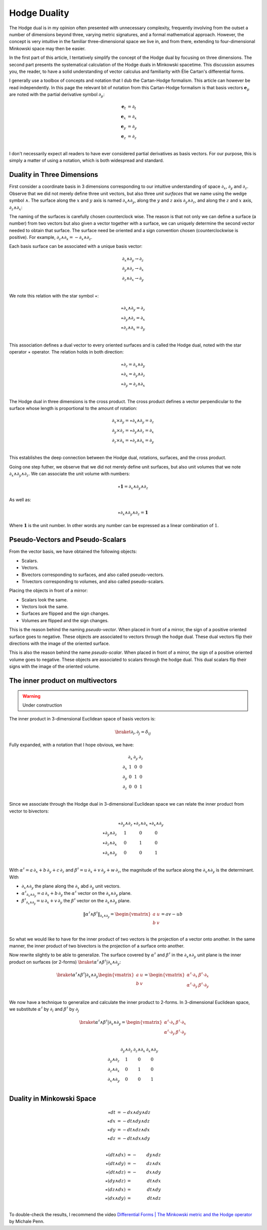 .. Theoretical Universe (c) by Stéphane Haussler

.. Theoretical Universe is licensed under a Creative Commons Attribution 4.0
.. International License. You should have received a copy of the license along
.. with this work. If not, see <https://creativecommons.org/licenses/by/4.0/>.

.. _hodge_duality:
.. _hodge duality:

Hodge Duality
=============

.. rst-class:: custom-author

   by Stéphane Haussler

.. {{{

The Hodge dual is in my opinion often presented with unnecessary complexity,
frequently involving from the outset a number of dimensions beyond three,
varying metric signatures, and a formal mathematical approach. However, the
concept is very intuitive in the familiar three-dimensional space we live in,
and from there, extending to four-dimensional Minkowski space may then be
easier.

In the first part of this article, I tentatively simplify the concept of the
Hodge dual by focusing on three dimensions. The second part presents the
systematical calculation of the Hodge duals in Minkowski spacetime. This
discussion assumes you, the reader, to have a solid understanding of vector
calculus and familiarity with Élie Cartan's differential forms.

I generally use a toolbox of concepts and notation that I dub the Cartan-Hodge
formalism. This article can however be read independently. In this page the
relevant bit of notation from this Cartan-Hodge formalism is that basis vectors
:math:`\mathbf{e}_μ` are noted with the partial derivative symbol :math:`∂_μ`:

.. math::

   \mathbf{e}_t & = ∂_t \\
   \mathbf{e}_x & = ∂_x \\
   \mathbf{e}_y & = ∂_y \\
   \mathbf{e}_z & = ∂_z \\

I don't necessarily expect all readers to have ever considered partial
derivatives as basis vectors. For our purpose, this is simply a matter of using
a notation, which is both widespread and standard.

.. }}}

Duality in Three Dimensions
---------------------------

.. {{{

First consider a coordinate basis in 3 dimensions corresponding to our
intuitive understanding of space :math:`∂_x`, :math:`∂_y` and :math:`∂_z`.
Observe that we did not merely define three unit vectors, but also three *unit
surfaces* that we name using the wedge symbol :math:`∧`. The surface along the
:math:`x` and :math:`y` axis is named :math:`∂_x ∧ ∂_y`, along the :math:`y`
and :math:`z` axis :math:`∂_y ∧ ∂_z`, and along the :math:`z` and :math:`x`
axis, :math:`∂_z ∧ ∂_x`:

.. image:: _static/hodge_dual_coordinates.png
   :align: center
   :width: 60%

The naming of the surfaces is carefully chosen counterclock wise. The reason is
that not only we can define a surface (a number) from two vectors but also
given a vector together with a surface, we can uniquely determine the second
vector needed to obtain that surface. The surface need be oriented and a sign
convention chosen (counterclockwise is positive). For example, :math:`∂_z ∧ ∂_x
= - ∂_x ∧ ∂_z`.

Each basis surface can be associated with a unique basis vector:

.. math::

   ∂_x ∧ ∂_y \rightarrow ∂_z \\
   ∂_y ∧ ∂_z \rightarrow ∂_x \\
   ∂_z ∧ ∂_x \rightarrow ∂_y \\

We note this relation with the star symbol :math:`⋆`:

.. math::

   ⋆ ∂_x ∧ ∂_y = ∂_z \\
   ⋆ ∂_y ∧ ∂_z = ∂_x \\
   ⋆ ∂_z ∧ ∂_x = ∂_y \\

This association defines a dual vector to every oriented surfaces and is called
the Hodge dual, noted with the star operator :math:`⋆` operator. The relation
holds in both direction:

.. math::

   ⋆ ∂_z = ∂_x ∧ ∂_y \\
   ⋆ ∂_x = ∂_y ∧ ∂_z \\
   ⋆ ∂_y = ∂_z ∧ ∂_x \\

The Hodge dual in three dimensions is the cross product. The cross product
defines a vector perpendicular to the surface whose length is proportional to
the amount of rotation:

.. math::

   ∂_x ⨯ ∂_y = ⋆ ∂_x ∧ ∂_y = ∂_z \\
   ∂_y ⨯ ∂_z = ⋆ ∂_y ∧ ∂_z = ∂_x \\
   ∂_z ⨯ ∂_x = ⋆ ∂_z ∧ ∂_x = ∂_y \\

This establishes the deep connection between the Hodge dual, rotations,
surfaces, and the cross product.

Going one step futher, we observe that we did not merely define unit surfaces,
but also unit volumes that we note :math:`∂_x ∧ ∂_y ∧ ∂_z`. We can associate
the unit volume with numbers:

.. math::

   ⋆ \mathbf{1} = ∂_x ∧ ∂_y ∧ ∂_z

As well as:

.. math::

   ⋆ ∂_x ∧ ∂_y ∧ ∂_z = \mathbf{1}

Where :math:`\mathbf{1}` is the unit number. In other words any number can be
expressed as a linear combination of :math:`1`.

.. }}}

.. _pseudo_vectors_and_pseudo_scalars:

Pseudo-Vectors and Pseudo-Scalars
---------------------------------

.. {{{

From the vector basis, we have obtained the following objects:

* Scalars.
* Vectors.
* Bivectors corresponding to surfaces, and also called pseudo-vectors.
* Trivectors corresponding to volumes, and also called pseudo-scalars.

Placing the objects in front of a mirror:

* Scalars look the same.
* Vectors look the same.
* Surfaces are flipped and the sign changes.
* Volumes are flipped and the sign changes.

This is the reason behind the naming *pseudo-vector*. When placed in front of a
mirror, the sign of a positive oriented surface goes to negative. These objects
are associated to vectors through the hodge dual. These dual vectors flip their
directions with the image of the oriented surface.

This is also the reason behind the name *pseudo-scalar*. When placed in front
of a mirror, the sign of a positive oriented volume goes to negative. These
objects are associated to scalars through the hodge dual. This dual scalars
flip their signs with the image of the oriented volume.

.. }}}

The inner product on multivectors
---------------------------------

.. {{{

.. warning:: Under construction

The inner product in 3-dimensional Euclidean space of basis vectors is:

.. math::

   \braket{∂_i, ∂_j} = δ_{ij}

Fully expanded, with a notation that I hope obvious, we have:

.. math::

   \begin{matrix}
           & ∂_x & ∂_y & ∂_z \\
       ∂_x & 1   & 0   & 0   \\
       ∂_y & 0   & 1   & 0   \\
       ∂_z & 0   & 0   & 1   \\
   \end{matrix}

Since we associate through the Hodge dual in 3-dimensional Euclidean space we
can relate the inner product from vector to bivectors:

.. math::

   \begin{matrix}
                   & ⋆ ∂_y ∧ ∂_z & ⋆ ∂_z ∧ ∂_x & ⋆ ∂_x ∧ ∂_y \\
       ⋆ ∂_y ∧ ∂_z & 1           & 0           & 0           \\
       ⋆ ∂_z ∧ ∂_x & 0           & 1           & 0           \\
       ⋆ ∂_x ∧ ∂_y & 0           & 0           & 1           \\
   \end{matrix}

With :math:`α^♯ = a \, ∂_x + b \, ∂_y + c \, ∂_z` and :math:`β^♯ = u \, ∂_x + v
\, ∂_y + w \, ∂_z`, the magnitude of the surface along the :math:`∂_x ∧ ∂_y` is
the determinant. With

* :math:`∂_x ∧ ∂_y` the plane along the :math:`∂_x` abd :math:`∂_y` unit
  vectors.
* :math:`α^♯_{∂_x ∧ ∂_y} = a \, ∂_x + b \, ∂_y` the :math:`α^♯` vector on the
  :math:`∂_x ∧ ∂_y` plane.
* :math:`β^♯_{∂_x ∧ ∂_y} = u \, ∂_x + v \, ∂_y` the :math:`β^♯` vector on the
  :math:`∂_x ∧ ∂_y` plane.

.. math::

   \|α^♯ ∧ β^♯\|_{∂_x ∧ ∂_y} =
   \begin{vmatrix}
       a & u \\
       b & v \\
   \end{vmatrix}
   = av - ub

So what we would like to have for the inner product of two vectors is the
projection of a vector onto another. In the same manner, the inner product of
two bivectors is the projection of a surface onto another.

.. image:: https://upload.wikimedia.org/wikipedia/commons/thumb/a/ad/Area_parallellogram_as_determinant.svg/891px-Area_parallellogram_as_determinant.svg.png
   :width: 250px
   :align: center

Now rewrite slightly to be able to generalize. The surface covered by
:math:`α^♯` and :math:`β^♯` in the :math:`∂_x ∧ ∂_y` unit plane is the inner
product on surfaces (or 2-forms) :math:`\braket{α^♯ ∧ β^♯|∂_x ∧ ∂_y}`:

.. math::

   \braket{α^♯ ∧ β^♯ | ∂_x ∧ ∂_y}
   \begin{vmatrix}
       a & u \\
       b & v \\
   \end{vmatrix}
   =
   \begin{vmatrix}
       α^♯ \cdot ∂_x & β^♯ \cdot ∂_x \\
       α^♯ \cdot ∂_y & β^♯ \cdot ∂_y \\
   \end{vmatrix}

We now have a technique to generalize and calculate the inner product to
2-forms. In 3-dimensional Euclidean space, we substitute :math:`α^♯` by
:math:`∂_i` and :math:`β^♯` by :math:`∂_j`

.. math::

   \braket{α^♯ ∧ β^♯ | ∂_x ∧ ∂_y}
   =
   \begin{vmatrix}
       α^♯ \cdot ∂_x & β^♯ \cdot ∂_x \\
       α^♯ \cdot ∂_y & β^♯ \cdot ∂_y \\
   \end{vmatrix}

.. math::

   \begin{matrix}
                 & ∂_y ∧ ∂_z & ∂_z ∧ ∂_x & ∂_x ∧ ∂_y \\
       ∂_y ∧ ∂_z & 1         & 0         & 0         \\
       ∂_z ∧ ∂_x & 0         & 1         & 0         \\
       ∂_x ∧ ∂_y & 0         & 0         & 1         \\
   \end{matrix}

.. }}}

.. _duality_in_minkowski_space:
.. _Duality in Minkowski Space:

Duality in Minkowski Space
--------------------------

.. {{{

.. math::

   ⋆ dt &= - dx ∧ dy ∧ dz \\
   ⋆ dx &= - dt ∧ dy ∧ dz \\
   ⋆ dy &= - dt ∧ dz ∧ dx \\
   ⋆ dz &= - dt ∧ dx ∧ dy \\

.. math::

   ⋆ (dt ∧ dx) &= -& dy ∧ dz \\
   ⋆ (dt ∧ dy) &= -& dz ∧ dx \\
   ⋆ (dt ∧ dz) &= -& dx ∧ dy \\
   ⋆ (dy ∧ dz) &=  & dt ∧ dx \\
   ⋆ (dz ∧ dx) &=  & dt ∧ dy \\
   ⋆ (dx ∧ dy) &=  & dt ∧ dz \\

.. ifconfig:: draft in ('yes')

   .. warning:: Draft

   .. math::

      ⋆ (∂_t ∧ ∂_x) &= -& ∂_y ∧ ∂_z \\
      ⋆ (∂_t ∧ ∂_y) &= -& ∂_z ∧ ∂_x \\
      ⋆ (∂_t ∧ ∂_z) &= -& ∂_x ∧ ∂_y \\
      ⋆ (∂_x ∧ ∂_y) &=  & ∂_t ∧ ∂_z \\
      ⋆ (∂_y ∧ ∂_z) &=  & ∂_t ∧ ∂_x \\
      ⋆ (∂_z ∧ ∂_x) &=  & ∂_t ∧ ∂_y \\

To double-check the results, I recommend the video `Differential Forms | The
Minkowski metric and the Hodge operator
<https://m.youtube.com/watch?v=vDRfADusqYQ>`_ by Michale Penn.

.. }}}

